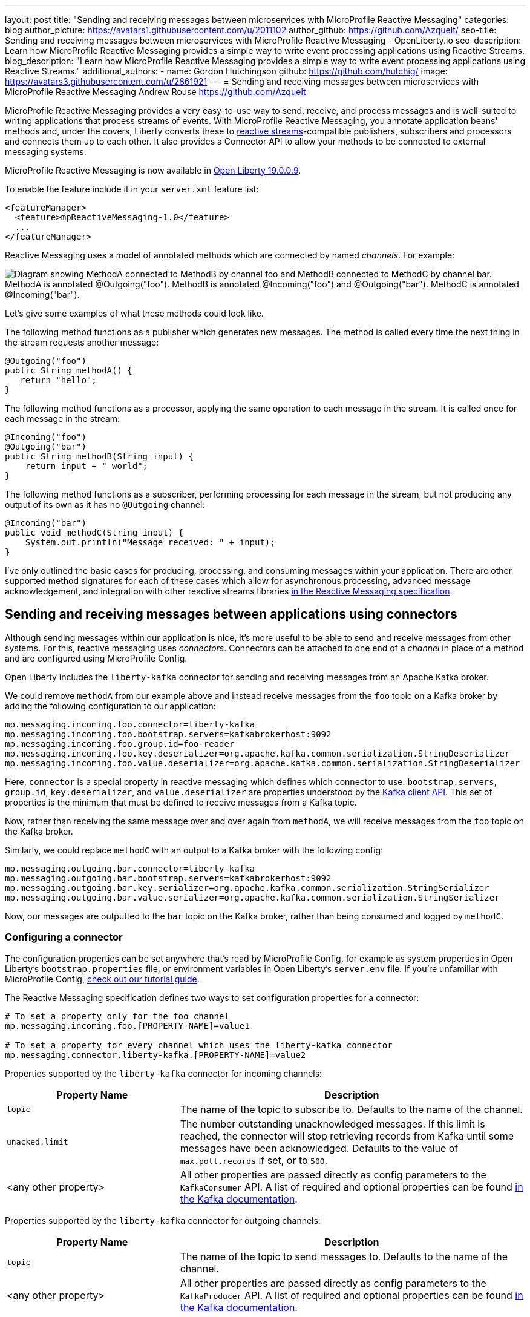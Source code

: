 ---
layout: post
title: "Sending and receiving messages between microservices with MicroProfile Reactive Messaging"
categories: blog
author_picture: https://avatars1.githubusercontent.com/u/2011102
author_github: https://github.com/Azquelt/
seo-title: Sending and receiving messages between microservices with MicroProfile Reactive Messaging - OpenLiberty.io
seo-description: Learn how MicroProfile Reactive Messaging provides a simple way to write event processing applications using Reactive Streams.
blog_description: "Learn how MicroProfile Reactive Messaging provides a simple way to write event processing applications using Reactive Streams."
additional_authors: 
- name: Gordon Hutchingson
  github: https://github.com/hutchig/
  image: https://avatars3.githubusercontent.com/u/2861921
---
= Sending and receiving messages between microservices with MicroProfile Reactive Messaging
Andrew Rouse <https://github.com/Azquelt>

MicroProfile Reactive Messaging provides a very easy-to-use way to send, receive, and process messages and is well-suited to writing applications that process streams of events. With MicroProfile Reactive Messaging, you annotate application beans' methods and, under the covers, Liberty converts these to http://www.reactive-streams.org/[reactive streams]-compatible publishers, subscribers and processors and connects them up to each other. It also provides a Connector API to allow your methods to be connected to external messaging systems.

MicroProfile Reactive Messaging is now available in link:/blog/2019/09/13/microprofile-reactive-messaging-19009.html[Open Liberty 19.0.0.9].

To enable the feature include it in your `server.xml` feature list:

[source,xml]
----
<featureManager>
  <feature>mpReactiveMessaging-1.0</feature>
  ...
</featureManager>
----

Reactive Messaging uses a model of annotated methods which are connected by named _channels_. For example:

image::/img/blog/mprm-channels.png[Diagram showing MethodA connected to MethodB by channel foo and MethodB connected to MethodC by channel bar. MethodA is annotated @Outgoing("foo"). MethodB is annotated @Incoming("foo") and @Outgoing("bar"). MethodC is annotated @Incoming("bar").]

Let's give some examples of what these methods could look like.

The following method functions as a publisher which generates new messages. The method is called every time the next thing in the stream requests another message:

[source,java]
----
@Outgoing("foo")
public String methodA() {
   return "hello";
}
----

The following method functions as a processor, applying the same operation to each message in the stream. It is called once for each message in the stream:

[source,java]
----
@Incoming("foo")
@Outgoing("bar")
public String methodB(String input) {
    return input + " world";
}
----

The following method functions as a subscriber, performing processing for each message in the stream, but not producing any output of its own as it has no `@Outgoing` channel:

[source,java]
----
@Incoming("bar")
public void methodC(String input) {
    System.out.println("Message received: " + input);
}
----

I've only outlined the basic cases for producing, processing, and consuming messages within your application. There are other supported method signatures for each of these cases which allow for asynchronous processing, advanced message acknowledgement, and integration with other reactive streams libraries https://download.eclipse.org/microprofile/microprofile-reactive-messaging-1.0/microprofile-reactive-messaging-spec.html#_supported_method_signatures[in the Reactive Messaging specification].


== Sending and receiving messages between applications using connectors

Although sending messages within our application is nice, it's more useful to be able to send and receive messages from other systems. For this, reactive messaging uses _connectors_. Connectors can be attached to one end of a _channel_ in place of a method and are configured using MicroProfile Config.

Open Liberty includes the `liberty-kafka` connector for sending and receiving messages from an Apache Kafka broker.

We could remove `methodA` from our example above and instead receive messages from the `foo` topic on a Kafka broker by adding the following configuration to our application:

[source,text]
----
mp.messaging.incoming.foo.connector=liberty-kafka
mp.messaging.incoming.foo.bootstrap.servers=kafkabrokerhost:9092
mp.messaging.incoming.foo.group.id=foo-reader
mp.messaging.incoming.foo.key.deserializer=org.apache.kafka.common.serialization.StringDeserializer
mp.messaging.incoming.foo.value.deserializer=org.apache.kafka.common.serialization.StringDeserializer
----

Here, `connector` is a special property in reactive messaging which defines which connector to use. `bootstrap.servers`, `group.id`, `key.deserializer`, and `value.deserializer` are properties understood by the https://kafka.apache.org/documentation/#consumerconfigs[Kafka client API]. This set of properties is the minimum that must be defined to receive messages from a Kafka topic.

Now, rather than receiving the same message over and over again from `methodA`, we will receive messages from the `foo` topic on the Kafka broker.

Similarly, we could replace `methodC` with an output to a Kafka broker with the following config:

[source,text]
----
mp.messaging.outgoing.bar.connector=liberty-kafka
mp.messaging.outgoing.bar.bootstrap.servers=kafkabrokerhost:9092
mp.messaging.outgoing.bar.key.serializer=org.apache.kafka.common.serialization.StringSerializer
mp.messaging.outgoing.bar.value.serializer=org.apache.kafka.common.serialization.StringSerializer
----

Now, our messages are outputted to the `bar` topic on the Kafka broker, rather than being consumed and logged by `methodC`.

=== Configuring a connector

The configuration properties can be set anywhere that's read by MicroProfile Config, for example as system properties in Open Liberty's `bootstrap.properties` file, or environment variables in Open Liberty's `server.env` file. If you're unfamiliar with MicroProfile Config, https://www.openliberty.io/guides/microprofile-config-intro.html[check out our tutorial guide].

The Reactive Messaging specification defines two ways to set configuration properties for a connector:

[source,text]
----
# To set a property only for the foo channel
mp.messaging.incoming.foo.[PROPERTY-NAME]=value1

# To set a property for every channel which uses the liberty-kafka connector
mp.messaging.connector.liberty-kafka.[PROPERTY-NAME]=value2
----

Properties supported by the `liberty-kafka` connector for incoming channels:

[options="header",cols="1,2"]
|===
|Property Name  |Description   
//-------------
|`topic`   |The name of the topic to subscribe to. Defaults to the name of the channel.
|`unacked.limit` | The number outstanding unacknowledged messages. If this limit is reached, the connector will stop retrieving records from Kafka until some messages have been acknowledged. Defaults to the value of `max.poll.records` if set, or to `500`.
|<any other property>   |All other properties are passed directly as config parameters to the `KafkaConsumer` API. A list of required and optional properties can be found http://kafka.apache.org/documentation.html#consumerconfigs[in the Kafka documentation].
|===

Properties supported by the `liberty-kafka` connector for outgoing channels:

[options="header",cols="1,2"]
|===
|Property Name  |Description   
//-------------
|`topic`   |The name of the topic to send messages to. Defaults to the name of the channel.
|<any other property>   |All other properties are passed directly as config parameters to the `KafkaProducer` API. A list of required and optional properties can be found http://kafka.apache.org/documentation.html#producerconfigs[in the Kafka documentation].
|===

So, for example, a full set of properties to connect several channels to topics in IBM Public Cloud Event Streams (which requires encryption and authentication) might look like this:

[source,text]
----
# Config specific to foo
mp.messaging.incoming.foo.connector=liberty-kafka
mp.messaging.incoming.foo.group.id=foo-reader
mp.messaging.incoming.foo.topic=my-foo-topic
mp.messaging.incoming.foo.key.deserializer=org.apache.kafka.common.serialization.StringDeserializer
mp.messaging.incoming.foo.value.deserializer=org.apache.kafka.common.serialization.StringDeserializer

# Config specific to bar
mp.messaging.outgoing.bar.connector=liberty-kafka
mp.messaging.outgoing.bar.topic=my-bar-topic
mp.messaging.outgoing.bar.key.serializer=org.apache.kafka.common.serialization.StringSerializer
mp.messaging.outgoing.bar.value.serializer=org.apache.kafka.common.serialization.StringSerializer

# Config shared between all kafka connections
mp.messaging.connector.liberty-kafka.bootstrap.servers=broker-1-eventstreams.cloud.ibm.com:9093,broker-2-eventstreams.cloud.ibm.com:9093
mp.messaging.connector.liberty-kafka.sasl.jaas.config=org.apache.kafka.common.security.plain.PlainLoginModule required username="token" password="my-apikey";
mp.messaging.connector.liberty-kafka.sasl.mechanism=PLAIN
mp.messaging.connector.liberty-kafka.security.protocol=SASL_SSL
mp.messaging.connector.liberty-kafka.ssl.protocol=TLSv1.2
----

Some corresponding code for this example might be:

[source,java]
----
@Incoming("foo")
@Outgoing("bar")
public String toUpperCase(String input) {
    return input.toUpperCase();
}
----


== Packaging applications that use the Kafka connector

When using the Kafka connector included in Open Liberty, you must include the the Kafka client API jar in your application or include it using a shared library.

If you're building your application with Maven, you do this by adding these dependencies:

[source,xml]
----
<dependency>
  <groupId>org.apache.kafka</groupId>
  <artifactId>kafka-clients</artifactId>
  <version>2.3.0</version>
</dependency>
----


== Messages and acknowledgement

To ensure that no messages are lost in the event of system failure, most messaging systems differentiate between a message being delivered to a system and the processing of that message by that system being complete. If the system goes down, any messages which have been sent but not completed can then be sent again.

Reactive messaging applications implement this using message acknowledgements. When all processing of that message has been completed (so that it wouldn't need to be re-processed in the event of system failure) it must be acknowledged. Connectors can then communicate back to the messaging system which sent the message that it has been fully processed.

Let's look at some examples of how acknowledgements work.

=== Acknowledging incoming messages

Here's how the Open Liberty Kafka connector handles acknowledgements:

* A message is received from Kafka.
* The message is sent into the channel.
* When the message is acknowledged, the Kafka partition offset for the consumer group is committed up to the ID of the message.

After the message has been acknowledged and the offset committed, if our application crashes or is restarted, we won't process this message again. (This is a slight simplification, the connector does some further tracking to ensure that all prior messages from that partition have also been acknowledged before committing the partition offset, in case messages are acknowledged out of order.)

=== Acknowledging outgoing messages

Here's how the Open Liberty Kafka connector handles acknowledgements:

* A message is received from the channel.
* The message is sent to the Kafka broker.
* When the Kafka broker confirms that the message has been received, the message received from the channel is acknowledged.

Here, we make sure that the message isn't acknowledged until its been safely stored in the target topic.

=== Processing and acknowledgements

Methods that process messages (i.e. they're annotated with both `@Incoming` and `@Outgoing`) often receive one message, do some transformation on it, and create a new message.

In this case, the processor needs to ensure that when the new message is acknowledged, the received message is then acknowledged as well.

If this happens, a message can be received into the system, go through any number of processors, resulting in a new message sent out from the system. Then the acknowledgement can be sent back along the chain so that the originating system can be informed that the message has been processed.

image::/img/blog/mprm-acks.png[Diagram showing a Message passing from a Connector to ChannelB and a Message passing from ChannelB to another Connector. Underneath, Acks are passed the other way, from the second connector to the second message, from the second message to the first message, from the first message to the first connector.]

=== Manual vs. automatic acknowledgement

In simple cases, where there's a 1:1 correlation between incoming and outgoing messages, Open Liberty handles linking up the acknowledgements like this for you. However, where it can't be sure that this is the case, it defaults to acknowledging messages _before_ they're processed. The default acknowledgement policy for each method signature is listed https://download.eclipse.org/microprofile/microprofile-reactive-messaging-1.0/microprofile-reactive-messaging-spec.html#_message_acknowledgement[in the specification].

This default ensures that all messages are acknowledged, however acknowledging messages before they're fully processed means that if the system fails, the processing for that message isn't retried, possibly resulting in lost messages.

To ensure that messages are not lost, you must:

1. https://download.eclipse.org/microprofile/microprofile-reactive-messaging-1.0/microprofile-reactive-messaging-spec.html#_message_acknowledgement[Check the specification] to see whether reactive messaging does message acknowledgements before (pre-process) or after (post-process) the message processing, for your methods.
1. If it does pre-processing, either:
  * change your method signature so that it does post-processing
  * use manual acknowledgement instead

=== Using manual acknowledgement

To use manual acknowledgement, you must do three things:

1. Annotate the method with `@Acknowledgement(MANUAL)`
2. Use a method signature which includes the `Message`
3. Call `Message.ack()` on each incoming message when the processing of that message has completed.

Here's an example processing method which accepts strings and filters out any strings which are three characters or fewer.

[source,java]
----
@Incoming("all-strings")
@Outgoing("long-strings")
public PublisherBuilder<String> removeShortStrings(String input) {
    if (input.length() > 3) {
        // Long string, keep it by returning a stream with this string
        return ReactiveStreams.of(input);
    } else {
        // Short string, drop it by returning an empty stream
        return ReactiveStreams.empty();
    }
}
----

This method has the `PublisherBuilder<O> method(I input)` signature, listed in the spec as defaulting to `PRE-PROCESS` message acknowledgement.

We can convert it to manual acknowledgement like this:
[source,java]
----
@Incoming("all-strings")
@Outgoing("long-strings")
@Acknowledgement(MANUAL)
public PublisherBuilder<Message<String>> removeShortStrings(Message<String> input) {
    if (input.getPayload().length() > 3) {
        return ReactiveStreams.of(Message.of(input.getPayload(), input::ack));
    } else {
        input.ack();
        return ReactiveStreams.empty();
    }
}
----

So how does this code link up the message acknowledgements as we described above?

In the case of a long string, it uses https://download.eclipse.org/microprofile/microprofile-reactive-messaging-1.0/apidocs/org/eclipse/microprofile/reactive/messaging/Message.html#of-T-java.util.function.Supplier-[`Message.of(payload, ackFunction)`] to create a new `Message` which, when it is acknowledged, will call `ack()` on the input message.

In the case of a short string, we want to drop the message, so it calls `input.ack()` directly to indicate that the message processing is complete.


== Controlling logging and trace

You can enable debug logging of the reactive messaging feature by setting the trace specification in the `server.xml`.

[source,xml]
----
<logging traceSpecification="REACTIVEMESSAGE=all"/>
----

If you're using the Kafka connector, you might find it helpful to control logging from the Kafka client. The Kafka client uses slf4j for logging and to integrate this with OpenLiberty's logging, you need to include the slf4j-jdk14 library alongside the Kafka client library. You can include this Maven depedency:

[source,xml]
----
<dependency>
  <groupId>org.slf4j</groupId>
  <artifactId>slf4j-jdk14</artifactId>
  <version>1.7.25</version>
</dependency>
----

After doing this, you can enable trace logging for both the reactive messaging feature and the kafka client by setting this trace specification.

[source, xml]
----
<logging traceSpecification="REACTIVEMESSAGE=all:org.apache.kafka.*=all"/>
----

== Relationship to other specifications

MicroProfile Reactive Messaging makes use of and interoperates with two other specifications:

* http://www.reactive-streams.org/[Reactive Streams] is a specification for doing asynchronous stream processing with back pressure. It defines a minimal set of interfaces to allow components which do this sort of stream processing to be connected together.

* https://github.com/eclipse/microprofile-reactive-streams-operators/releases[MicroProfile Reactive Streams Operators] is a MicroProfile specification which builds on Reactive Streams to provide a set of basic operators to link different reactive components together and to perform processing on the data which passes between them.

When you use the MicroProfile Reactive Messaging `@Incoming` and `@Outgoing` annotations, Open Liberty creates a Reactive Streams component for each method and joins them up by matching the channel names.

In addition, MicroProfile Reactive Messaging supports annotated method which return types from Reactive Streams and Reactive Streams Operators, allowing the user to implement their logic with other libraries which can create these types. For example, they could use the `ProcessorBuilder<I, O> method()` method signature and return a `ProcessorBuilder` created using the Reactive Streams Operators API. The full list of supported method signatures can be found https://download.eclipse.org/microprofile/microprofile-reactive-messaging-1.0/microprofile-reactive-messaging-spec.html#_supported_method_signatures[in the specification].

== Further information

Find out more in the link:https://download.eclipse.org/microprofile/microprofile-reactive-messaging-1.0/microprofile-reactive-messaging-spec.pdf[MicroProfile Reactive Messaging spec] and link:https://download.eclipse.org/microprofile/microprofile-reactive-messaging-1.0/apidocs/[Javadoc]

== Try it now

Get link:/blog/2019/09/13/microprofile-reactive-messaging-19009.html[Open Liberty 19.0.0.9].
